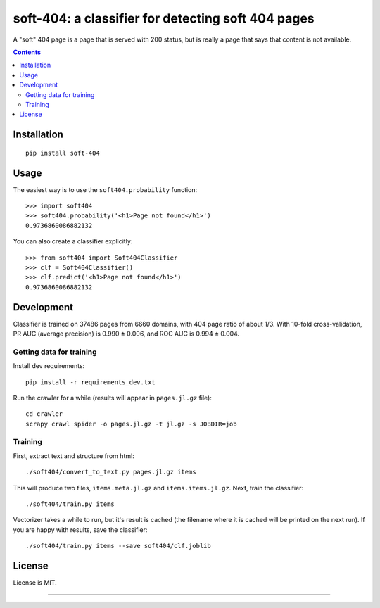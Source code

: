 soft-404: a classifier for detecting soft 404 pages
===================================================

.. image:: https://img.shields.io/pypi/v/soft-404.svg
   :target: https://pypi.python.org/pypi/soft-404
   :alt: PyPI Version

.. image:: https://api.travis-ci.com/dogancanbakir/soft-404.svg?branch=master
   :target: https://travis-ci.com/github/dogancanbakir/soft-404
   :alt: Build Status

.. image:: https://codecov.io/gh/dogancanbakir/soft-404/coverage.svg?branch=master
   :target: https://codecov.io/gh/dogancanbakir/soft-404?branch=master
   :alt: Code Coverage

A "soft" 404 page is a page that is served with 200 status,
but is really a page that says that content is not available.

.. contents::


Installation
------------

::

    pip install soft-404


Usage
-----

The easiest way is to use the ``soft404.probability`` function::

    >>> import soft404
    >>> soft404.probability('<h1>Page not found</h1>')
    0.9736860086882132

You can also create a classifier explicitly::

    >>> from soft404 import Soft404Classifier
    >>> clf = Soft404Classifier()
    >>> clf.predict('<h1>Page not found</h1>')
    0.9736860086882132


Development
-----------

Classifier is trained on 37486 pages from 6660 domains, with 404 page ratio of about 1/3.
With 10-fold cross-validation, PR AUC (average precision) is 0.990 ± 0.006,
and ROC AUC is 0.994 ± 0.004.


Getting data for training
+++++++++++++++++++++++++

Install dev requirements::

    pip install -r requirements_dev.txt

Run the crawler for a while (results will appear in ``pages.jl.gz`` file)::

    cd crawler
    scrapy crawl spider -o pages.jl.gz -t jl.gz -s JOBDIR=job


Training
++++++++

First, extract text and structure from html::

    ./soft404/convert_to_text.py pages.jl.gz items

This will produce two files, ``items.meta.jl.gz`` and ``items.items.jl.gz``.
Next, train the classifier::

    ./soft404/train.py items

Vectorizer takes a while to run, but it's result is cached (the filename
where it is cached will be printed on the next run).
If you are happy with results, save the classifier::

    ./soft404/train.py items --save soft404/clf.joblib


License
-------

License is MIT.

----

.. image:: https://hyperiongray.s3.amazonaws.com/define-hg.svg
	:target: https://www.hyperiongray.com/?pk_campaign=github&pk_kwd=soft404
	:alt: define hyperiongray
